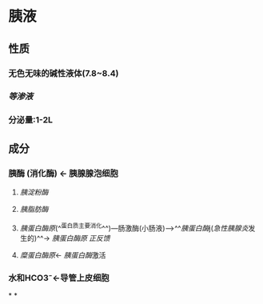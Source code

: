 * 胰液
** 性质
*** 无色无味的碱性液体(7.8~8.4)
*** [[等渗液]]
*** 分泌量:1-2L
** 成分
*** 胰酶 (消化酶) ← 胰腺腺泡细胞
**** [[胰淀粉酶]]
**** [[胰脂肪酶]]
**** [[胰蛋白酶原]](^^蛋白质主要消化^^)---肠激酶(小肠液)--->^^[[胰蛋白酶]]j([[急性胰腺炎]]发生的)^^→ [[胰蛋白酶原]] [[正反馈]]
**** [[糜蛋白酶原]]← [[胰蛋白酶]]激活
*** 水和HCO3⁻←导管上皮细胞
*
*